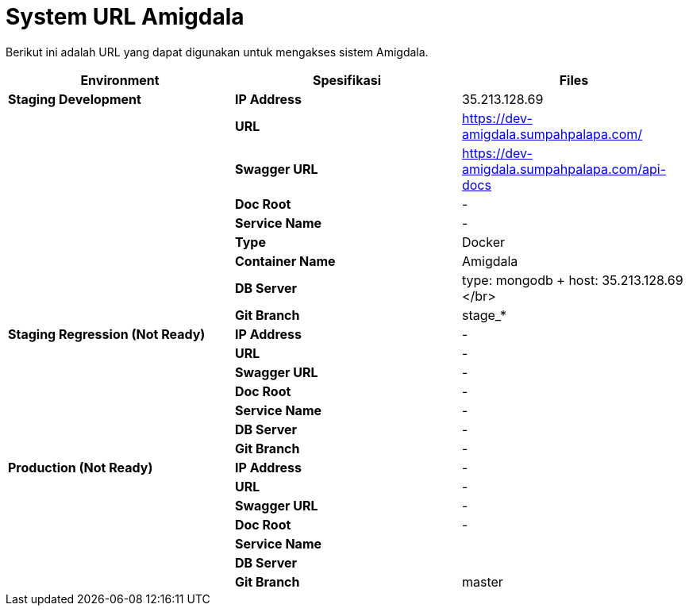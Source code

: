 = System URL Amigdala

Berikut ini adalah URL yang dapat digunakan untuk mengakses sistem Amigdala.

|===
| *Environment* | *Spesifikasi* | *Files*

| *Staging Development*
| *IP Address*
| 35.213.128.69

|
| *URL*
| https://dev-amigdala.sumpahpalapa.com/

|
| *Swagger URL*
| https://dev-amigdala.sumpahpalapa.com/api-docs

|
| *Doc Root*
| -

|
| *Service Name*
| -

|
| *Type*
| Docker

|
| *Container Name*
| Amigdala

|
| *DB Server*
| type: mongodb + host: 35.213.128.69 </br>

|
| *Git Branch*
| stage_*

| *Staging Regression (Not Ready)*
| *IP Address*
| -

|
| *URL*
| -

|
| *Swagger URL*
| -

|
| *Doc Root*
| -

|
| *Service Name*
| -

|
| *DB Server*
| -

|
| *Git Branch*
| -

| *Production (Not Ready)*
| *IP Address*
| -

|
| *URL*
| -

|
| *Swagger URL*
| -

|
| *Doc Root*
| -

|
| *Service Name*
|

|
| *DB Server*
|

|
| *Git Branch*
| master
|===
